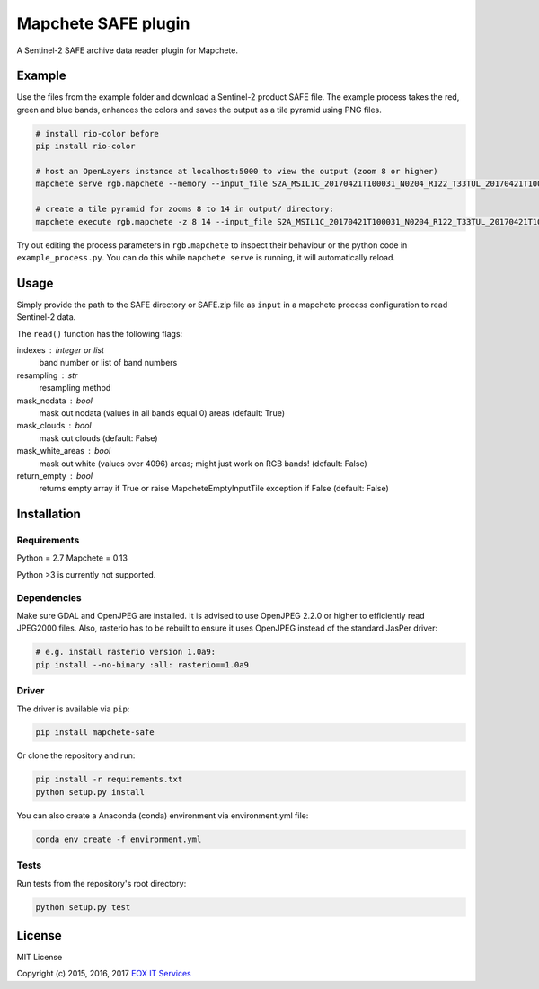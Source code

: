 ====================
Mapchete SAFE plugin
====================

A Sentinel-2 SAFE archive data reader plugin for Mapchete.

-------
Example
-------

Use the files from the example folder and download a Sentinel-2 product SAFE file. The example process takes the red, green and blue bands, enhances the colors and saves the output as a tile pyramid using PNG files.

.. code-block:: shell

    # install rio-color before
    pip install rio-color

    # host an OpenLayers instance at localhost:5000 to view the output (zoom 8 or higher)
    mapchete serve rgb.mapchete --memory --input_file S2A_MSIL1C_20170421T100031_N0204_R122_T33TUL_20170421T100541.SAFE.zip

    # create a tile pyramid for zooms 8 to 14 in output/ directory:
    mapchete execute rgb.mapchete -z 8 14 --input_file S2A_MSIL1C_20170421T100031_N0204_R122_T33TUL_20170421T100541.SAFE.zip


Try out editing the process parameters in ``rgb.mapchete`` to inspect their behaviour or the python code in ``example_process.py``. You can do this while ``mapchete serve`` is running, it will automatically reload.

-----
Usage
-----

Simply provide the path to the SAFE directory or SAFE.zip file as ``input`` in a mapchete process configuration to read Sentinel-2 data.

The ``read()`` function has the following flags:

indexes : integer or list
    band number or list of band numbers
resampling : str
    resampling method
mask_nodata : bool
    mask out nodata (values in all bands equal 0) areas (default: True)
mask_clouds : bool
    mask out clouds (default: False)
mask_white_areas : bool
    mask out white (values over 4096) areas; might just work on RGB
    bands! (default: False)
return_empty : bool
    returns empty array if True or raise MapcheteEmptyInputTile
    exception if False (default: False)

------------
Installation
------------

Requirements
------------

Python = 2.7
Mapchete = 0.13

Python >3 is currently not supported.

Dependencies
------------

Make sure GDAL and OpenJPEG are installed. It is advised to use OpenJPEG 2.2.0 or higher to efficiently read JPEG2000 files. Also, rasterio has to be rebuilt to ensure it uses OpenJPEG instead of the standard JasPer driver:

.. code-block:: shell

    # e.g. install rasterio version 1.0a9:
    pip install --no-binary :all: rasterio==1.0a9


Driver
------

The driver is available via ``pip``:

.. code-block:: shell

    pip install mapchete-safe


Or clone the repository and run:

.. code-block:: shell

    pip install -r requirements.txt
    python setup.py install

You can also create a Anaconda (conda) environment via environment.yml file:

.. code-block:: shell

    conda env create -f environment.yml

Tests
-----

Run tests from the repository's root directory:

.. code-block:: shell

    python setup.py test



-------
License
-------

MIT License

Copyright (c) 2015, 2016, 2017 `EOX IT Services`_

.. _`EOX IT Services`: https://eox.at/
